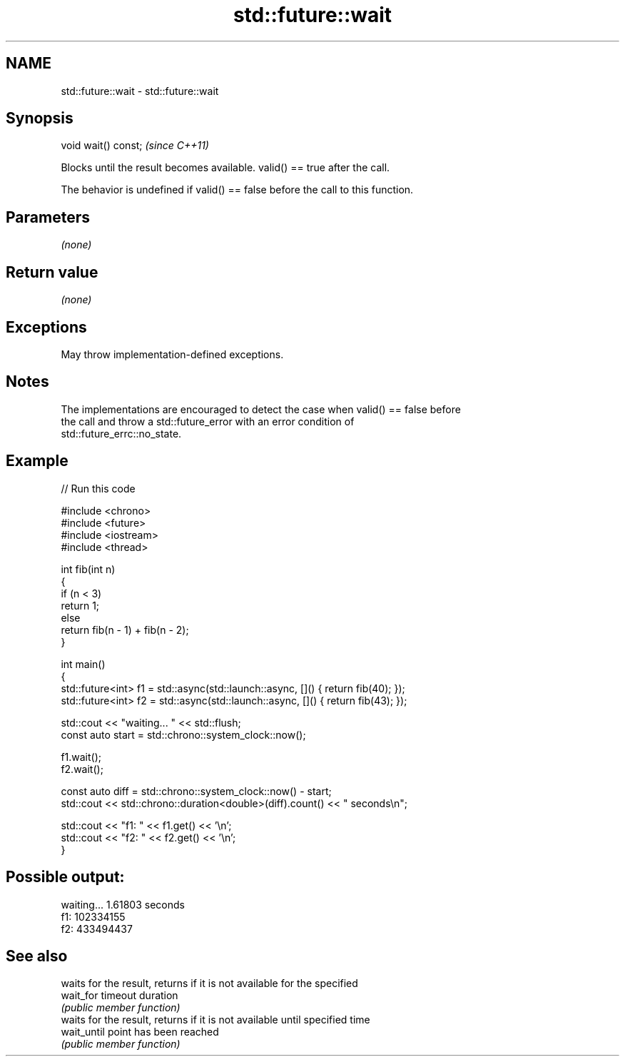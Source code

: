 .TH std::future::wait 3 "2024.06.10" "http://cppreference.com" "C++ Standard Libary"
.SH NAME
std::future::wait \- std::future::wait

.SH Synopsis
   void wait() const;  \fI(since C++11)\fP

   Blocks until the result becomes available. valid() == true after the call.

   The behavior is undefined if valid() == false before the call to this function.

.SH Parameters

   \fI(none)\fP

.SH Return value

   \fI(none)\fP

.SH Exceptions

   May throw implementation-defined exceptions.

.SH Notes

   The implementations are encouraged to detect the case when valid() == false before
   the call and throw a std::future_error with an error condition of
   std::future_errc::no_state.

.SH Example


// Run this code

 #include <chrono>
 #include <future>
 #include <iostream>
 #include <thread>

 int fib(int n)
 {
     if (n < 3)
         return 1;
     else
         return fib(n - 1) + fib(n - 2);
 }

 int main()
 {
     std::future<int> f1 = std::async(std::launch::async, []() { return fib(40); });
     std::future<int> f2 = std::async(std::launch::async, []() { return fib(43); });

     std::cout << "waiting... " << std::flush;
     const auto start = std::chrono::system_clock::now();

     f1.wait();
     f2.wait();

     const auto diff = std::chrono::system_clock::now() - start;
     std::cout << std::chrono::duration<double>(diff).count() << " seconds\\n";

     std::cout << "f1: " << f1.get() << '\\n';
     std::cout << "f2: " << f2.get() << '\\n';
 }

.SH Possible output:

 waiting... 1.61803 seconds
 f1: 102334155
 f2: 433494437

.SH See also

              waits for the result, returns if it is not available for the specified
   wait_for   timeout duration
              \fI(public member function)\fP
              waits for the result, returns if it is not available until specified time
   wait_until point has been reached
              \fI(public member function)\fP
